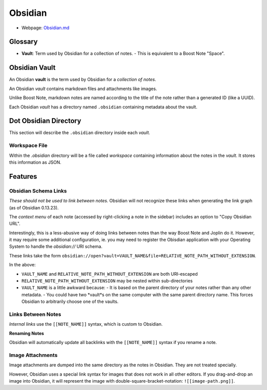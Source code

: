 Obsidian
========

- Webpage: `Obsidian.md <https://obsidian.md/>`_

Glossary
--------

- **Vault**: Term used by Obsidian for a collection of notes.
  - This is equivalent to a Boost Note "Space".

Obsidian Vault
--------------

An Obsidian **vault** is the term used by Obsidian for a *collection of notes*.

An Obsidian *vault* contains markdown files and attachments like images.

Unlike Boost Note, markdown notes are named according to the title of the note rather than a generated ID (like a UUID).

Each Obsidian *vault* has a directory named ``.obsidian`` containing metadata about the vault.

Dot Obsidian Directory
----------------------

This section will describe the ``.obsidian`` directory inside each *vault*.

Workspace File
^^^^^^^^^^^^^^

Within the `.obsidian` directory will be a file called `workspace` containing information about the notes in the *vault*. It stores this information as JSON.

Features
--------

Obsidian Schema Links
^^^^^^^^^^^^^^^^^^^^^

*These should not be used to link between notes.* Obsidian will not recognize these links when generating the link graph (as of Obsidian 0.13.23).

The *context menu* of each note (accessed by right-clicking a note in the sidebar) includes an option to "Copy Obsidian URL".

Interestingly, this is a less-abusive way of doing links between notes than the way Boost Note and Joplin do it. However, it may require some additional configuration, ie. you may need to register the Obisdian application with your Operating System to handle the `obsidian://` URI schema.

These links take the form ``obsidian://open?vault=VAULT_NAME&file=RELATIVE_NOTE_PATH_WITHOUT_EXTENSION``.

In the above:

- ``VAULT_NAME`` and ``RELATIVE_NOTE_PATH_WITHOUT_EXTENSION`` are both URI-escaped
- ``RELATIVE_NOTE_PATH_WITHOUT_EXTENSION`` may be nested within sub-directories
- ``VAULT_NAME`` is a little awkward because:
  - It is based on the parent directory of your notes rather than any other metadata.
  - You could have two *vault*s on the same computer with the same parent directory name. This forces Obsidian to arbitrarily choose one of the vaults.

Links Between Notes
^^^^^^^^^^^^^^^^^^^

*Internal links* use the ``[[NOTE_NAME]]`` syntax, which is custom to Obsidian.

**Renaming Notes**

Obsidian will automatically update all backlinks with the ``[[NOTE_NAME]]`` syntax if you rename a note.

Image Attachments
^^^^^^^^^^^^^^^^^

Image attachments are dumped into the same directory as the notes in Obsidian. They are not treated specially.

However, Obsidian uses a special link syntax for images that does not work in all other editors. If you drag-and-drop an image into Obsidian, it will represent the image with double-square-bracket-notation: ``![[image-path.png]]``.
